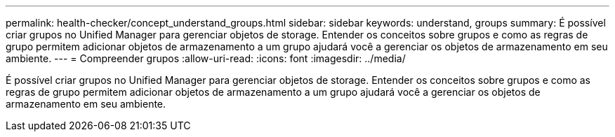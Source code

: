 ---
permalink: health-checker/concept_understand_groups.html 
sidebar: sidebar 
keywords: understand, groups 
summary: É possível criar grupos no Unified Manager para gerenciar objetos de storage. Entender os conceitos sobre grupos e como as regras de grupo permitem adicionar objetos de armazenamento a um grupo ajudará você a gerenciar os objetos de armazenamento em seu ambiente. 
---
= Compreender grupos
:allow-uri-read: 
:icons: font
:imagesdir: ../media/


[role="lead"]
É possível criar grupos no Unified Manager para gerenciar objetos de storage. Entender os conceitos sobre grupos e como as regras de grupo permitem adicionar objetos de armazenamento a um grupo ajudará você a gerenciar os objetos de armazenamento em seu ambiente.
